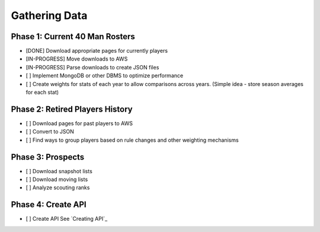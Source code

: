 Gathering Data
==============

Phase 1: Current 40 Man Rosters
-------------------------------
* [DONE] Download appropriate pages for currently players
* [IN-PROGRESS] Move downloads to AWS
* [IN-PROGRESS] Parse downloads to create JSON files
* [ ] Implement MongoDB or other DBMS to optimize performance
* [ ] Create weights for stats of each year to allow comparisons across years. (Simple idea - store season averages for each stat)

Phase 2: Retired Players History
--------------------------------
* [ ] Download pages for past players to AWS
* [ ] Convert to JSON
* [ ] Find ways to group players based on rule changes and other weighting mechanisms

Phase 3: Prospects
------------------
* [ ] Download snapshot lists
* [ ] Download moving lists
* [ ] Analyze scouting ranks

Phase 4: Create API
----------
* [ ] Create API See `Creating API`_